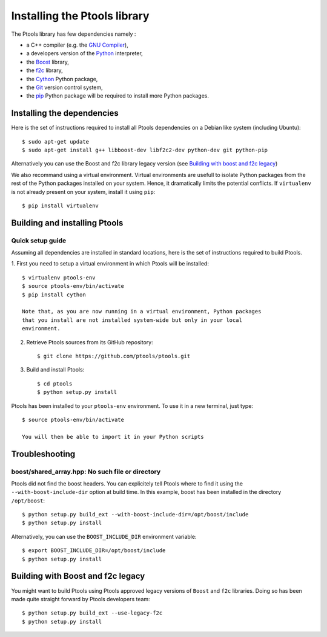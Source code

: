 .. highlight: shell

*****************************
Installing the Ptools library
*****************************

The Ptools library has few dependencies namely :

- a C++ compiler (e.g. the `GNU Compiler`_),
- a developers version of the Python_ interpreter,
- the Boost_ library, 
- the f2c_ library,
- the Cython_ Python package,
- the Git_ version control system,
- the pip_ Python package will be required to install more Python packages.


Installing the dependencies
===========================

Here is the set of instructions required to install all Ptools dependencies 
on a Debian like system (including Ubuntu)::

    $ sudo apt-get update
    $ sudo apt-get install g++ libboost-dev libf2c2-dev python-dev git python-pip

Alternatively you can use the Boost and f2c library legacy version (see
`Building with boost and f2c legacy`_)

We also recommand using a virtual environment. Virtual environments are usefull
to isolate Python packages from the rest of the Python packages installed
on your system. Hence, it dramatically limits the potential conflicts.
If ``virtualenv`` is not already present on your system, install it using ``pip``::

    $ pip install virtualenv


Building and installing Ptools
==============================

Quick setup guide
-----------------

Assuming all dependencies are installed in standard locations, here is
the set of instructions required to build Ptools.

1. First you need to setup a virtual environment in which Ptools will be 
installed::

    $ virtualenv ptools-env
    $ source ptools-env/bin/activate
    $ pip install cython

    Note that, as you are now running in a virtual environment, Python packages
    that you install are not installed system-wide but only in your local
    environment.

2. Retrieve Ptools sources from its GitHub repository::

    $ git clone https://github.com/ptools/ptools.git

3. Build and install Ptools::

    $ cd ptools
    $ python setup.py install

Ptools has been installed to your ``ptools-env`` environment. To use it in a
new terminal, just type::

    $ source ptools-env/bin/activate
    
    You will then be able to import it in your Python scripts


Troubleshooting
===============


boost/shared_array.hpp: No such file or directory
-------------------------------------------------

Ptools did not find the boost headers. You can explicitely tell Ptools where
to find it using the ``--with-boost-include-dir`` option at build time.
In this example, boost has been installed in the directory ``/opt/boost``::

    $ python setup.py build_ext --with-boost-include-dir=/opt/boost/include
    $ python setup.py install

Alternatively, you can use the ``BOOST_INCLUDE_DIR`` environment variable::

    $ export BOOST_INCLUDE_DIR=/opt/boost/include
    $ python setup.py install


Building with Boost and f2c legacy
===================================

You might want to build Ptools using Ptools approved legacy versions of 
``Boost`` and ``f2c`` libraries.
Doing so has been made quite straight forward by Ptools developers team::

    $ python setup.py build_ext --use-legacy-f2c
    $ python setup.py install




.. _Boost: http://www.boost.org/
.. _f2c: http://www.netlib.org/f2c/
.. _Cython: http://cython.org/
.. _GNU Compiler: http://gcc.gnu.org/
.. _Python: http://www.python.org/
.. _Git: http://git-scm.com/
.. _pip: https://pypi.python.org/pypi/pip